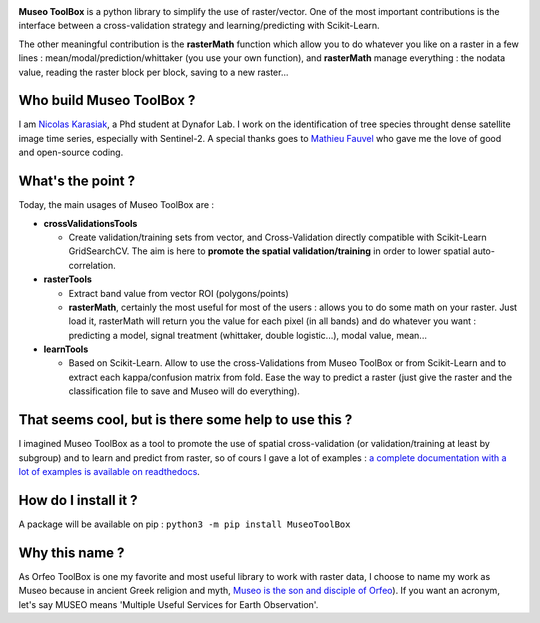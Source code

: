 

.. image:: https://github.com/lennepkade/MuseoToolBox/raw/master/metadata/museoToolBox_logo_128.png
   :target: https://github.com/lennepkade/MuseoToolBox/raw/master/metadata/museoToolBox_logo_128.png
   :alt: MuseoToolBox logo


**Museo ToolBox** is a python library to simplify the use of raster/vector. One of the most important contributions is the interface between a cross-validation strategy and learning/predicting with Scikit-Learn. 

The other meaningful contribution is the **rasterMath** function which allow you to do whatever you like on a raster in a few lines : mean/modal/prediction/whittaker (you use your own function), and **rasterMath** manage everything : the nodata value, reading the raster block per block, saving to a new raster...

Who build Museo ToolBox ?
-------------------------

I am `Nicolas Karasiak <http://www.karasiak.net>`_\ , a Phd student at Dynafor Lab. I work on the identification of tree species throught dense satellite image time series, especially with Sentinel-2. A special thanks goes to `Mathieu Fauvel <http://fauvel.mathieu.free.fr/>`_ who gave me the love of good and open-source coding.

What's the point ?
------------------

Today, the main usages of Museo ToolBox are :


* **crossValidationsTools**

  * Create validation/training sets from vector, and Cross-Validation directly compatible with Scikit-Learn GridSearchCV. The aim is here to **promote the spatial validation/training** in order to lower spatial auto-correlation.

* **rasterTools**

  * Extract band value from vector ROI (polygons/points)
  * **rasterMath**\ , certainly the most useful for most of the users : allows you to do some math on your raster. Just load it, rasterMath will return you the value for each pixel (in all bands) and do whatever you want : predicting a model, signal treatment (whittaker, double logistic...), modal value, mean...

* **learnTools**

  * Based on Scikit-Learn. Allow to use the cross-Validations from Museo ToolBox or from Scikit-Learn and to extract each kappa/confusion matrix from fold. Ease the way to predict a raster (just give the raster and the classification file to save and Museo will do everything).

That seems cool, but is there some help to use this ?
-----------------------------------------------------

I imagined Museo ToolBox as a tool to promote the use of spatial cross-validation (or validation/training at least by subgroup) and to learn and predict from raster, so of cours I gave a lot of examples : `a complete documentation with a lot of examples is available on readthedocs <https://museotoolbox.readthedocs.org/>`_.

How do I install it ?
---------------------

A package will be available on pip : 
``python3 -m pip install MuseoToolBox`` 

Why this name ?
---------------

As Orfeo ToolBox is one my favorite and most useful library to work with raster data, I choose to name my work as Museo because in ancient Greek religion and myth, `Museo is the son and disciple of Orfeo <https://it.wikipedia.org/wiki/Museo_(autore_mitico>`_\ ). If you want an acronym, let's say MUSEO means 'Multiple Useful Services for Earth Observation'.
